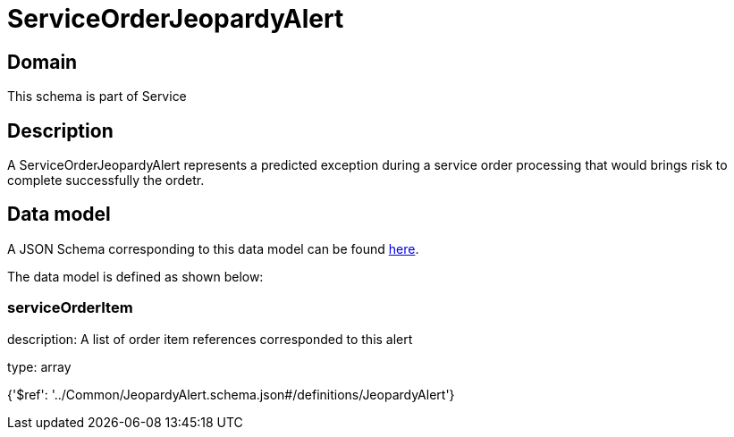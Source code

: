 = ServiceOrderJeopardyAlert

[#domain]
== Domain

This schema is part of Service

[#description]
== Description

A ServiceOrderJeopardyAlert represents a predicted exception during a service order processing that would brings risk to complete successfully the ordetr.


[#data_model]
== Data model

A JSON Schema corresponding to this data model can be found https://tmforum.org[here].

The data model is defined as shown below:


=== serviceOrderItem
description: A list of order item references corresponded to this alert

type: array


{&#x27;$ref&#x27;: &#x27;../Common/JeopardyAlert.schema.json#/definitions/JeopardyAlert&#x27;}